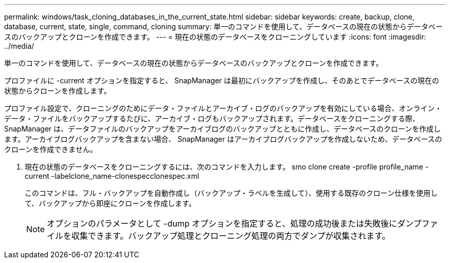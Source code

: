 ---
permalink: windows/task_cloning_databases_in_the_current_state.html 
sidebar: sidebar 
keywords: create, backup, clone, database, current, state, single, command, cloning 
summary: 単一のコマンドを使用して、データベースの現在の状態からデータベースのバックアップとクローンを作成できます。 
---
= 現在の状態のデータベースをクローニングしています
:icons: font
:imagesdir: ../media/


[role="lead"]
単一のコマンドを使用して、データベースの現在の状態からデータベースのバックアップとクローンを作成できます。

プロファイルに -current オプションを指定すると、 SnapManager は最初にバックアップを作成し、そのあとでデータベースの現在の状態からクローンを作成します。

プロファイル設定で、クローニングのためにデータ・ファイルとアーカイブ・ログのバックアップを有効にしている場合、オンライン・データ・ファイルをバックアップするたびに、アーカイブ・ログもバックアップされます。データベースをクローニングする際、 SnapManager は、データファイルのバックアップをアーカイブログのバックアップとともに作成し、データベースのクローンを作成します。アーカイブログバックアップを含まない場合、 SnapManager はアーカイブログバックアップを作成しないため、データベースのクローンを作成できません。

. 現在の状態のデータベースをクローニングするには、次のコマンドを入力します。 smo clone create -profile profile_name -current -labelclone_name-clonespecclonespec.xml
+
このコマンドは、フル・バックアップを自動作成し（バックアップ・ラベルを生成して）、使用する既存のクローン仕様を使用して、バックアップから即座にクローンを作成します。

+

NOTE: オプションのパラメータとして -dump オプションを指定すると、処理の成功後または失敗後にダンプファイルを収集できます。バックアップ処理とクローニング処理の両方でダンプが収集されます。


